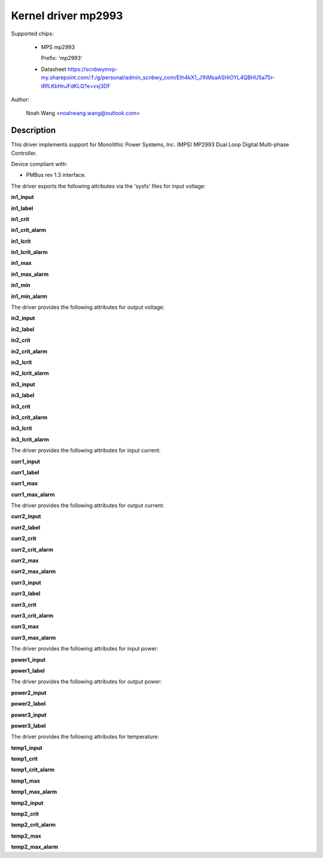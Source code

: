 .. SPDX-License-Identifier: GPL-2.0

Kernel driver mp2993
====================

Supported chips:

  * MPS mp2993

    Prefix: 'mp2993'

  * Datasheet
    https://scnbwymvp-my.sharepoint.com/:f:/g/personal/admin_scnbwy_com/Eth4kX1_J1hMsaASHiOYL4QBHU5a75r-tRfLKbHnJFdKLQ?e=vxj3DF

Author:

	Noah Wang <noahwang.wang@outlook.com>

Description
-----------

This driver implements support for Monolithic Power Systems, Inc. (MPS)
MP2993 Dual Loop Digital Multi-phase Controller.

Device compliant with:

- PMBus rev 1.3 interface.

The driver exports the following attributes via the 'sysfs' files
for input voltage:

**in1_input**

**in1_label**

**in1_crit**

**in1_crit_alarm**

**in1_lcrit**

**in1_lcrit_alarm**

**in1_max**

**in1_max_alarm**

**in1_min**

**in1_min_alarm**

The driver provides the following attributes for output voltage:

**in2_input**

**in2_label**

**in2_crit**

**in2_crit_alarm**

**in2_lcrit**

**in2_lcrit_alarm**

**in3_input**

**in3_label**

**in3_crit**

**in3_crit_alarm**

**in3_lcrit**

**in3_lcrit_alarm**

The driver provides the following attributes for input current:

**curr1_input**

**curr1_label**

**curr1_max**

**curr1_max_alarm**

The driver provides the following attributes for output current:

**curr2_input**

**curr2_label**

**curr2_crit**

**curr2_crit_alarm**

**curr2_max**

**curr2_max_alarm**

**curr3_input**

**curr3_label**

**curr3_crit**

**curr3_crit_alarm**

**curr3_max**

**curr3_max_alarm**

The driver provides the following attributes for input power:

**power1_input**

**power1_label**

The driver provides the following attributes for output power:

**power2_input**

**power2_label**

**power3_input**

**power3_label**

The driver provides the following attributes for temperature:

**temp1_input**

**temp1_crit**

**temp1_crit_alarm**

**temp1_max**

**temp1_max_alarm**

**temp2_input**

**temp2_crit**

**temp2_crit_alarm**

**temp2_max**

**temp2_max_alarm**
